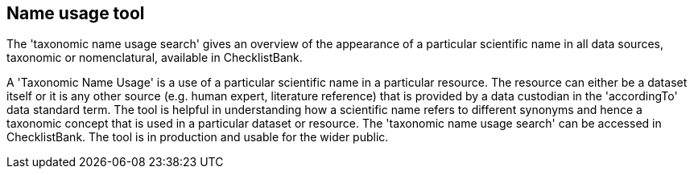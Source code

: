 [multipage-level=1]
== Name usage tool

The 'taxonomic name usage search' gives an overview of the appearance of a particular scientific name in all data sources, taxonomic or nomenclatural, available in ChecklistBank.

A 'Taxonomic Name Usage' is a use of a particular scientific name in a particular resource. The resource can either be a dataset itself or it is any other source (e.g. human expert, literature reference) that is provided by a data custodian in the 'accordingTo' data standard term. The tool is helpful in understanding how a scientific name refers to different synonyms and hence a taxonomic concept that is used in a particular dataset or resource. The 'taxonomic name usage search' can be accessed in ChecklistBank. The tool is in production and usable for the wider public.








